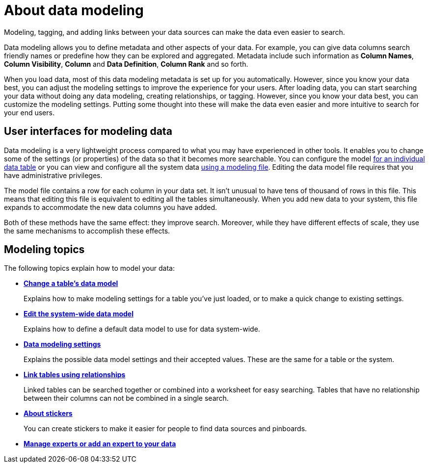 = About data modeling

Modeling, tagging, and adding links between your data sources can make the data even easier to search.

Data modeling allows you to define metadata and other aspects of your data.
For example, you can give data columns search friendly names or predefine how they can be explored and aggregated.
Metadata include such information as *Column Names*, *Column Visibility*, *Column* and *Data Definition*, *Column Rank* and so forth.

When you load data, most of this data modeling metadata is set up for you automatically.
However, since you know your data best, you can adjust the modeling settings to improve the experience for your users.
After loading data, you can start searching your data without doing any data modeling, creating relationships, or tagging.
However, since you know your data best, you can customize the modeling settings.
Putting some thought into these will make the data even easier and more intuitive to search for your end users.

== User interfaces for modeling data

Data modeling is a very lightweight process compared to what you may have experienced in other tools.
It enables you to change some of the settings (or properties) of the data so that it becomes more searchable.
You can configure the model xref:model-data-in-UI.adoc[for an individual data table] or you can view and configure all the system data xref:edit-model-file.adoc[using a modeling file].
Editing the data model file requires that you have administrative privileges.

The model file contains a row for each column in your data set.
It isn't unusual to have tens of thousand of rows in this file.
This means that editing this file is equivalent to editing all the tables simultaneously.
When you add new data to your system, this file expands to accommodate the new data columns you have added.

Both of these methods have the same effect: they improve search.
Moreover, while they have different effects of scale, they use the same mechanisms to accomplish these effects.

== Modeling topics

The following topics explain how to model your data:

* *xref:model-data-in-UI.adoc[Change a table's data model]*
+
Explains how to make modeling settings for a table you've just loaded, or to make a quick change to existing settings.
* *xref:edit-model-file.adoc[Edit the system-wide data model]*
+
Explains how to define a default data model to use for data system-wide.
* *xref:data-modeling-settings.adoc[Data modeling settings]*
+
Explains the possible data model settings and their accepted values.
These are the same for a table or the system.
* *xref:about-relationships.adoc[Link tables using relationships]*
+
Linked tables can be searched together or combined into a worksheet for easy searching.
Tables that have no relationship between their columns can not be combined in a single search.
* *xref:stickers-concept.adoc[About stickers]*
+
You can create stickers to make it easier for people to find data sources and pinboards.
* *xref:add-expert.adoc[Manage experts or add an expert to your data]*
